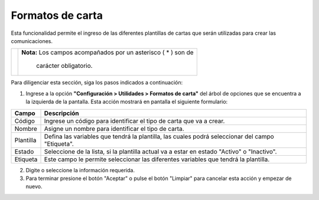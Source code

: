 #################
Formatos de carta
#################

Esta funcionalidad permite el ingreso de las diferentes plantillas de cartas que serán 
utilizadas para crear las comunicaciones.


.. |advertencia| image:: ../../../img/alerta.png

+---------------+------------------------------------------------------------------------+
||advertencia|  | **Nota:**  Los campos acompañados por un asterisco ( * ) son de        | 
|               |                                                                        |
|               |  carácter obligatorio.                                                 |
+---------------+------------------------------------------------------------------------+
Para diligenciar esta sección, siga los pasos indicados a continuación:

1. Ingrese a la opción **"Configuración > Utilidades > Formatos de carta"** del árbol de opciones 
   que se encuentra a la izquierda de la pantalla. Esta acción mostrará en pantalla el 
   siguiente formulario:

   .. image:: ../../../img/util_config_form_carta.png
      :alt: Formulario formato de carta

+--------------------+---------------------------------------------------------------------+
|Campo 	             | Descripción                                                         |
+====================+=====================================================================+
|Código              | Ingrese un código para identificar el tipo de carta que va a crear. |
|                    |                                                                     |
+--------------------+---------------------------------------------------------------------+
|Nombre              |  Asigne un nombre para identificar el tipo de carta.                |
|                    |                                                                     |
+--------------------+---------------------------------------------------------------------+
|Plantilla           | Defina las variables que tendrá la plantilla, las cuales podrá      |
|                    | seleccionar del campo "Etiqueta".                                   |
+--------------------+---------------------------------------------------------------------+
|Estado              | Seleccione de la lista, si la plantilla actual va a estar en estado |
|                    | "Activo" o "Inactivo".                                              |
+--------------------+---------------------------------------------------------------------+
|Etiqueta            | Este campo le permite seleccionar las diferentes variables que      |
|                    | tendrá la plantilla.                                                |
+--------------------+---------------------------------------------------------------------+

2. Digite o seleccione la información requerida.

3. Para terminar presione el botón "Aceptar" o pulse el botón "Limpiar" para cancelar esta 
   acción y empezar de nuevo. 
